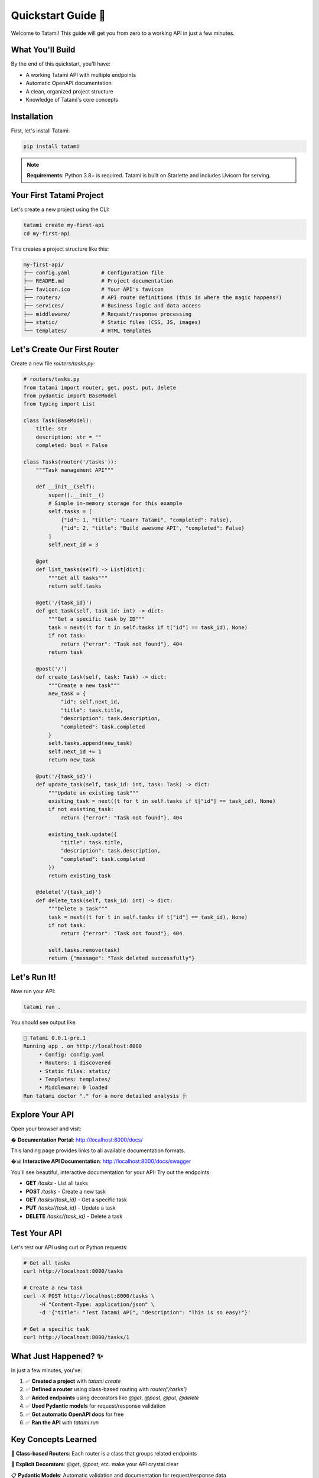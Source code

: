 Quickstart Guide 🚀
===================

Welcome to Tatami! This guide will get you from zero to a working API in just a few minutes.

What You'll Build
-----------------

By the end of this quickstart, you'll have:

- A working Tatami API with multiple endpoints
- Automatic OpenAPI documentation  
- A clean, organized project structure
- Knowledge of Tatami's core concepts

Installation
------------

First, let's install Tatami:

.. code-block:: bash

   pip install tatami

.. note::
   **Requirements**: Python 3.8+ is required. Tatami is built on Starlette and includes Uvicorn for serving.

Your First Tatami Project
-------------------------

Let's create a new project using the CLI:

.. code-block:: bash

   tatami create my-first-api
   cd my-first-api

This creates a project structure like this:

.. code-block::

   my-first-api/
   ├── config.yaml          # Configuration file
   ├── README.md            # Project documentation
   ├── favicon.ico          # Your API's favicon
   ├── routers/             # API route definitions (this is where the magic happens!)
   ├── services/            # Business logic and data access
   ├── middleware/          # Request/response processing
   ├── static/              # Static files (CSS, JS, images)
   └── templates/           # HTML templates

Let's Create Our First Router
-----------------------------

Create a new file `routers/tasks.py`:

.. code-block:: python

   # routers/tasks.py
   from tatami import router, get, post, put, delete
   from pydantic import BaseModel
   from typing import List

   class Task(BaseModel):
       title: str
       description: str = ""
       completed: bool = False

   class Tasks(router('/tasks')):
       """Task management API"""
       
       def __init__(self):
           super().__init__()
           # Simple in-memory storage for this example
           self.tasks = [
               {"id": 1, "title": "Learn Tatami", "completed": False},
               {"id": 2, "title": "Build awesome API", "completed": False}
           ]
           self.next_id = 3
       
       @get
       def list_tasks(self) -> List[dict]:
           """Get all tasks"""
           return self.tasks
       
       @get('/{task_id}')
       def get_task(self, task_id: int) -> dict:
           """Get a specific task by ID"""
           task = next((t for t in self.tasks if t["id"] == task_id), None)
           if not task:
               return {"error": "Task not found"}, 404
           return task
       
       @post('/')
       def create_task(self, task: Task) -> dict:
           """Create a new task"""
           new_task = {
               "id": self.next_id,
               "title": task.title,
               "description": task.description,
               "completed": task.completed
           }
           self.tasks.append(new_task)
           self.next_id += 1
           return new_task
       
       @put('/{task_id}')
       def update_task(self, task_id: int, task: Task) -> dict:
           """Update an existing task"""
           existing_task = next((t for t in self.tasks if t["id"] == task_id), None)
           if not existing_task:
               return {"error": "Task not found"}, 404
           
           existing_task.update({
               "title": task.title,
               "description": task.description,
               "completed": task.completed
           })
           return existing_task
       
       @delete('/{task_id}')
       def delete_task(self, task_id: int) -> dict:
           """Delete a task"""
           task = next((t for t in self.tasks if t["id"] == task_id), None)
           if not task:
               return {"error": "Task not found"}, 404
           
           self.tasks.remove(task)
           return {"message": "Task deleted successfully"}

Let's Run It!
-------------

Now run your API:

.. code-block:: bash

   tatami run .

You should see output like:

.. code-block::

   🌱 Tatami 0.0.1-pre.1
   Running app . on http://localhost:8000
        • Config: config.yaml
        • Routers: 1 discovered
        • Static files: static/
        • Templates: templates/
        • Middleware: 0 loaded
   Run tatami doctor "." for a more detailed analysis 🩺

Explore Your API
----------------

Open your browser and visit:

� **Documentation Portal**: http://localhost:8000/docs/

This landing page provides links to all available documentation formats.

�📊 **Interactive API Documentation**: http://localhost:8000/docs/swagger

You'll see beautiful, interactive documentation for your API! Try out the endpoints:

- **GET** `/tasks` - List all tasks
- **POST** `/tasks` - Create a new task
- **GET** `/tasks/{task_id}` - Get a specific task
- **PUT** `/tasks/{task_id}` - Update a task
- **DELETE** `/tasks/{task_id}` - Delete a task

Test Your API
-------------

Let's test our API using curl or Python requests:

.. code-block:: bash

   # Get all tasks
   curl http://localhost:8000/tasks

   # Create a new task
   curl -X POST http://localhost:8000/tasks \
        -H "Content-Type: application/json" \
        -d '{"title": "Test Tatami API", "description": "This is so easy!"}'

   # Get a specific task
   curl http://localhost:8000/tasks/1

What Just Happened? ✨
----------------------

In just a few minutes, you've:

1. ✅ **Created a project** with `tatami create`
2. ✅ **Defined a router** using class-based routing with `router('/tasks')`
3. ✅ **Added endpoints** using decorators like `@get`, `@post`, `@put`, `@delete`
4. ✅ **Used Pydantic models** for request/response validation
5. ✅ **Got automatic OpenAPI docs** for free
6. ✅ **Ran the API** with `tatami run`

Key Concepts Learned
--------------------

🧱 **Class-based Routers**: Each router is a class that groups related endpoints

🎯 **Explicit Decorators**: `@get`, `@post`, etc. make your API crystal clear

📋 **Pydantic Models**: Automatic validation and documentation for request/response data

🚀 **CLI Tools**: `tatami create` and `tatami run` for rapid development

📚 **Auto Documentation**: OpenAPI/Swagger docs generated automatically

What's Next?
------------

Now that you've got the basics down, you can:

- Learn more about project structure and conventions in the next tutorial
- Dive into routing guide for advanced routing patterns
- Explore working with data for database integration
- Check out dependency injection for better code organization

Ready to build something amazing? Let's keep going! 🎯
